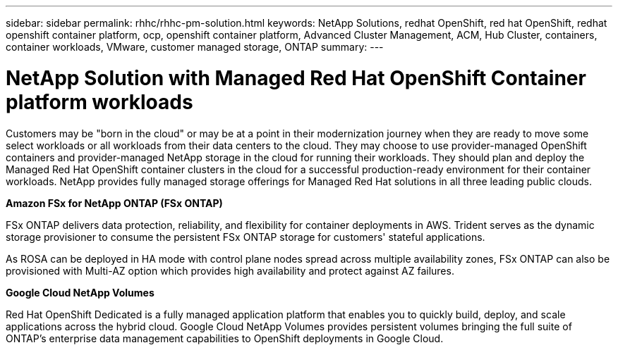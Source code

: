 ---
sidebar: sidebar
permalink: rhhc/rhhc-pm-solution.html
keywords: NetApp Solutions, redhat OpenShift, red hat OpenShift, redhat openshift container platform, ocp, openshift container platform, Advanced Cluster Management, ACM, Hub Cluster, containers, container workloads, VMware, customer managed storage, ONTAP
summary:
---

= NetApp Solution with Managed Red Hat OpenShift Container platform workloads
:hardbreaks:
:nofooter:
:icons: font
:linkattrs:
:imagesdir: ../media/

[.lead]
Customers may be "born in the cloud" or may be at a point in their modernization journey when they are ready to move some select workloads or all workloads from their data centers to the cloud. They may choose to use provider-managed OpenShift containers and provider-managed NetApp storage in the cloud for running their workloads. They should plan and deploy the Managed Red Hat OpenShift container clusters in the cloud for a successful production-ready environment for their container workloads. NetApp provides fully managed storage offerings for Managed Red Hat solutions in all three leading public clouds. 

*Amazon FSx for NetApp ONTAP (FSx ONTAP)*

FSx ONTAP delivers data protection, reliability, and flexibility for container deployments in AWS. Trident serves as the dynamic storage provisioner to consume the persistent FSx ONTAP storage for customers' stateful applications.

As ROSA can be deployed in HA mode with control plane nodes spread across multiple availability zones, FSx ONTAP can also be provisioned with Multi-AZ option which provides high availability and protect against AZ failures.

*Google Cloud NetApp Volumes*

Red Hat OpenShift Dedicated is a fully managed application platform that enables you to quickly build, deploy, and scale applications across the hybrid cloud. Google Cloud NetApp Volumes provides persistent volumes bringing the full suite of ONTAP’s enterprise data management capabilities to OpenShift deployments in Google Cloud. 
